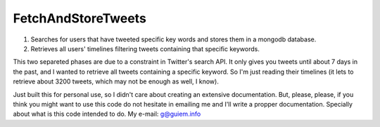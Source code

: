 *******************
FetchAndStoreTweets
*******************
1. Searches for users that have tweeted specific key words and stores them in a mongodb database.
2. Retrieves all users' timelines filtering tweets containing that specific keywords.

This two separeted phases are due to a constraint in Twitter's search API. It only gives you tweets until about 7 days in the past, and I wanted to retrieve all tweets containing a specific keyword.
So I'm just reading their timelines (it lets to retrieve about 3200 tweets, which may not be enough as well, I know).

Just built this for personal use, so I didn't care about creating an extensive documentation.
But, please, please, if you think you might want to use this code do not hesitate in emailing me and I'll write a propper documentation. Specially about what is this code intended to do.
My e-mail: g@guiem.info
